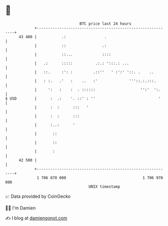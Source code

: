 * 👋

#+begin_example
                                    BTC price last 24 hours                    
                +------------------------------------------------------------+ 
         43 400 |           .:                 .                             | 
                |           ::                .:                             | 
                |           ::...             ::::                           | 
                |   .:      :::::          .:.: ':::.: ...                   | 
                |   ::.     :': :         .::''   ' :':' '::. .    ..        | 
                |   : :.   .'   :    ..   :'              '''::.:.:::.       | 
                |     ':   :    :  . ::::::                    '':'  ':.     | 
   $ USD        |      :  .:    '. ::' : ''                            '     | 
                |      :  :      :::   '                                     | 
                |      :  :      :::                                         | 
                |      :..:      '                                           | 
                |       ::                                                   | 
                |       ::                                                   | 
                |       :                                                    | 
         42 500 |                                                            | 
                +------------------------------------------------------------+ 
                 1 706 870 000                                  1 706 970 000  
                                        UNIX timestamp                         
#+end_example
📈 Data provided by CoinGecko

🧑‍💻 I'm Damien

✍️ I blog at [[https://www.damiengonot.com][damiengonot.com]]
